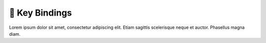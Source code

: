 .. _gv-key-bindings:

🚧 Key Bindings
===============

Lorem ipsum dolor sit amet, consectetur adipiscing elit. Etiam sagittis scelerisque neque et auctor. Phasellus magna diam.
